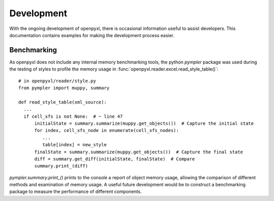 Development
================

With the ongoing development of openpyxl, there is occasional information
useful to assist developers.  This documentation contains examples for
making the development process easier.


Benchmarking
-----------------

As openpyxl does not include any internal memory benchmarking tools, the python *pympler* package was used
during the testing of styles to profile the memory usage in :func:`openpyxl.reader.excel.read_style_table()`::

    # in openpyxl/reader/style.py
    from pympler import muppy, summary

    def read_style_table(xml_source):
      ...
      if cell_xfs is not None:  # ~ line 47
          initialState = summary.summarize(muppy.get_objects())  # Capture the initial state
          for index, cell_xfs_node in enumerate(cell_xfs_nodes):
             ...
             table[index] = new_style
          finalState = summary.summarize(muppy.get_objects())  # Capture the final state
          diff = summary.get_diff(initialState, finalState)  # Compare
          summary.print_(diff)


*pympler.summary.print_()* prints to the console a report of object memory usage, allowing the comparison of different
methods and examination of memory usage.  A useful future development would be to construct a benchmarking package to
measure the performance of different components.